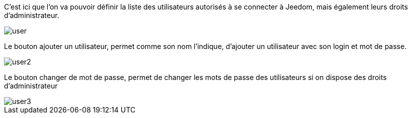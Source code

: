 :icons:

C'est ici que l'on va pouvoir définir la liste des utilisateurs autorisés à se connecter à Jeedom, mais 
également leurs droits d'administrateur.

image::../images/user.JPG[]

Le bouton ajouter un utilisateur, permet comme son nom l'indique, d'ajouter un utilisateur avec son login et mot de passe.

image::../images/user2.png[]

Le bouton changer de mot de passe, permet de changer les mots de passe des utilisateurs si on dispose des droits d'administrateur

image::../images/user3.png[]

